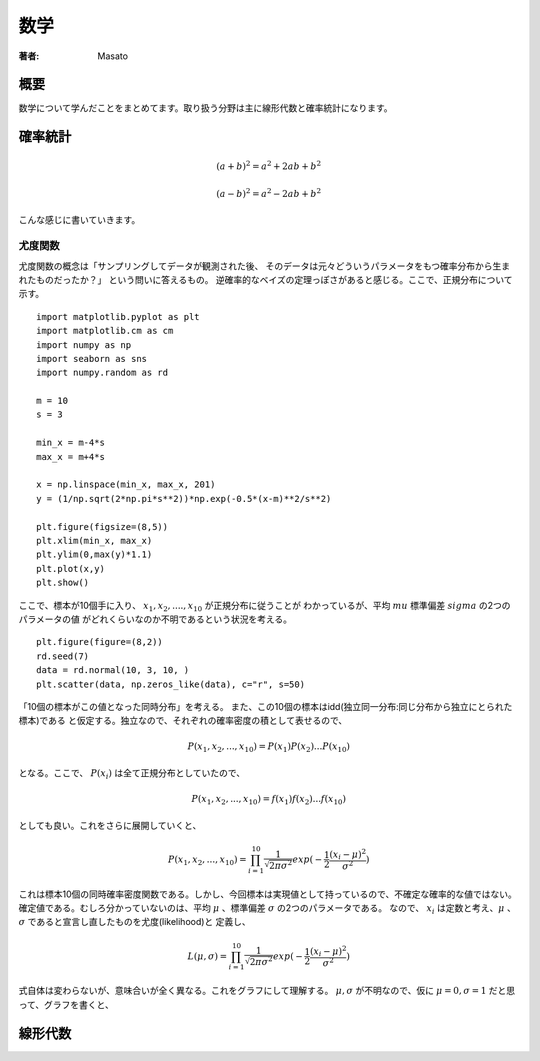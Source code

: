 ====================================
数学
====================================

:著者: Masato

概要
====================================
数学について学んだことをまとめてます。取り扱う分野は主に線形代数と確率統計になります。

確率統計
====================================
.. math:: (a + b)^2 = a^2 + 2ab + b^2

          (a - b)^2 = a^2 - 2ab + b^2

こんな感じに書いていきます。


尤度関数
------------------------------------
尤度関数の概念は「サンプリングしてデータが観測された後、
そのデータは元々どういうパラメータをもつ確率分布から生まれたものだったか？」
という問いに答えるもの。
逆確率的なベイズの定理っぽさがあると感じる。ここで、正規分布について示す。 ::

    import matplotlib.pyplot as plt
    import matplotlib.cm as cm
    import numpy as np
    import seaborn as sns
    import numpy.random as rd

    m = 10
    s = 3

    min_x = m-4*s
    max_x = m+4*s

    x = np.linspace(min_x, max_x, 201)
    y = (1/np.sqrt(2*np.pi*s**2))*np.exp(-0.5*(x-m)**2/s**2)
    
    plt.figure(figsize=(8,5))
    plt.xlim(min_x, max_x)
    plt.ylim(0,max(y)*1.1)
    plt.plot(x,y)
    plt.show()

ここで、標本が10個手に入り、 :math:`x_1 , x_2 , ...., x_{10}` が正規分布に従うことが
わかっているが、平均 :math:`mu` 標準偏差 :math:`sigma` の2つのパラメータの値
がどれくらいなのか不明であるという状況を考える。 ::

    plt.figure(figure=(8,2))
    rd.seed(7)
    data = rd.normal(10, 3, 10, )
    plt.scatter(data, np.zeros_like(data), c="r", s=50)

「10個の標本がこの値となった同時分布」を考える。
また、この10個の標本はidd(独立同一分布:同じ分布から独立にとられた標本)である
と仮定する。独立なので、それぞれの確率密度の積として表せるので、

.. math:: P(x_1,x_2,..., x_{10}) = P(x_1)P(x_2)...P(x_{10})

となる。ここで、 :math:`P(x_i)` は全て正規分布としていたので、

.. math:: P(x_1,x_2,..., x_{10}) = f(x_1)f(x_2)...f(x_{10})

としても良い。これをさらに展開していくと、

.. math:: P(x_1,x_2,..., x_{10}) = \prod_{i=1}^{10} \frac{1}{\sqrt{2\pi\sigma^2}}exp(-\frac{1}{2}\frac{(x_i - \mu)^2}{\sigma^2})

これは標本10個の同時確率密度関数である。しかし、今回標本は実現値として持っているので、不確定な確率的な値ではない。
確定値である。むしろ分かっていないのは、平均 :math:`\mu` 、標準偏差 :math:`\sigma` の2つのパラメータである。
なので、 :math:`x_i` は定数と考え、:math:`\mu` 、 :math:`\sigma` であると宣言し直したものを尤度(likelihood)と
定義し、

.. math:: L(\mu,\sigma) = \prod_{i=1}^{10} \frac{1}{\sqrt{2\pi\sigma^2}}exp(-\frac{1}{2}\frac{(x_i - \mu)^2}{\sigma^2})

式自体は変わらないが、意味合いが全く異なる。これをグラフにして理解する。
:math:`\mu,\sigma` が不明なので、仮に :math:`\mu = 0, \sigma = 1` だと思って、グラフを書くと、


線形代数
====================================
